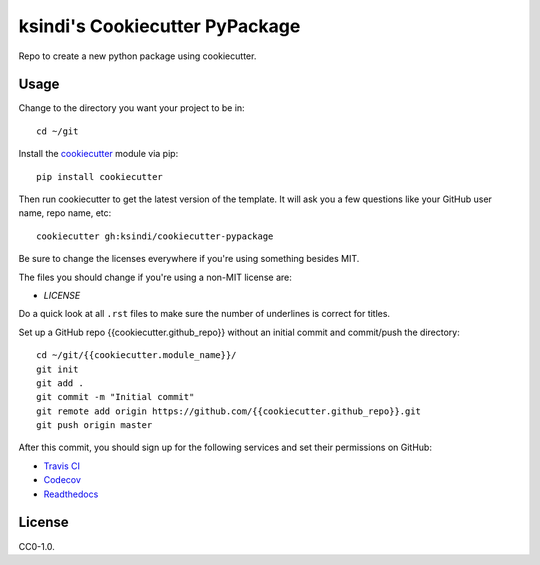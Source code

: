 ksindi's Cookiecutter PyPackage
===============================

Repo to create a new python package using cookiecutter.

Usage
-----

Change to the directory you want your project to be in::

    cd ~/git

Install the `cookiecutter <https://github.com/audreyr/cookiecutter>`_ module via pip::

    pip install cookiecutter
    
Then run cookiecutter to get the latest version of the template.
It will ask you a few questions like your GitHub user name, repo name, etc::

    cookiecutter gh:ksindi/cookiecutter-pypackage

Be sure to change the licenses everywhere if you're using something besides MIT.

The files you should change if you're using a non-MIT license are:

* `LICENSE`

Do a quick look at all ``.rst`` files to make sure the number of underlines is correct for titles.

Set up a GitHub repo {{cookiecutter.github_repo}} without an initial commit and commit/push the directory::

    cd ~/git/{{cookiecutter.module_name}}/
    git init
    git add .
    git commit -m "Initial commit"
    git remote add origin https://github.com/{{cookiecutter.github_repo}}.git
    git push origin master

After this commit, you should sign up for the following services and set their permissions on GitHub:

* `Travis CI <https://travis-ci.org/>`_
* `Codecov <https://codecov.io/gh>`_
* `Readthedocs <https://readthedocs.org/>`_

License
-------
CC0-1.0.
